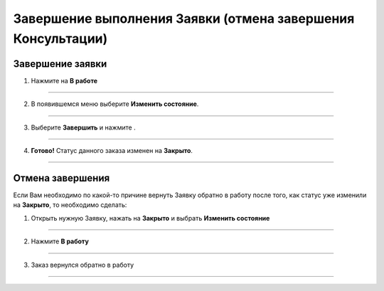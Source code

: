 ====================================================
Завершение выполнения Заявки (отмена завершения Консультации)
====================================================

Завершение заявки
------------------

1. Нажмите на **В работе** |шестеренка|

    .. |шестеренка| image:: media/nastroy.png
        :scale: 42 %

.. figure:: media/take_mik13.png
    :scale: 42 %
    :alt: alternate text
    :align: center

-------------------------------

2. В появившемся меню выберите **Изменить состояние**.

.. figure:: media/take_mik3.png
    :scale: 42 %
    :alt: alternate text
    :align: center

-------------------------------

3. Выберите **Завершить** и нажмите |галка|.

    .. |галка| image:: media/galka.png
        :scale: 42 %

.. figure:: media/take_mik4.png
    :scale: 42 %
    :alt: alternate text
    :align: center

-------------------------------

4. **Готово!** Статус данного заказа изменен на **Закрыто**.

.. figure:: media/take_mik5.png
    :scale: 42 %
    :alt: alternate text
    :align: center

-------------------------------

Отмена завершения
------------------------

Если Вам необходимо по какой-то причине вернуть Заявку обратно в работу после того, как статус уже изменили на **Закрыто**, то необходимо сделать:

1. Открыть нужную Заявку, нажать на **Закрыто** |шестеренка| и выбрать **Изменить состояние**

.. figure:: media/mpz15.png
    :scale: 42 %
    :alt: alternate text
    :align: center

-------------------------------

2. Нажмите **В работу**

.. figure:: media/mpz16.png
    :scale: 42 %
    :alt: alternate text
    :align: center

-------------------------------

3. Заказ вернулся обратно в работу

.. figure:: media/mpz17.png
    :scale: 42 %
    :alt: alternate text
    :align: center

-------------------------------